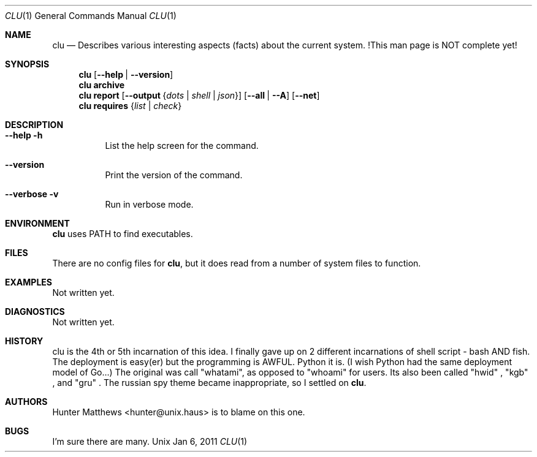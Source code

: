 .\"
.\" Copyright (c) 2011 Hunter Matthews <hunter@unix.haus>
.\"
.\" SPDX-License-Identifier: Apache-2.0
.\"
.Dd Jan 6, 2011
.Dt CLU 1
.Os Unix
.Sh NAME
.Nm clu
.Nd Describes various interesting aspects (facts) about the current system. !This man page is NOT complete yet!
.Sh SYNOPSIS
.Nm
.Op Fl -help | -version
.Nm
.Cm archive
.Nm
.Cm report
.Op Fl -output Brq Ar dots | Ar shell | Ar json
.Op Fl -all | -A
.Op Fl -net
.Nm
.Cm requires
.Brq Ar list | Ar check
.Sh DESCRIPTION
.Bl -tag
.It Cm --help -h
List the help screen for the command.
.It Cm --version
Print the version of the command.
.It Cm --verbose -v
Run in verbose mode.
.El
.Sh ENVIRONMENT
.Nm
uses PATH to find executables.
.Sh FILES
There are no config files for
.Nm\&,
but it does read from a number of system files to function.
.Sh EXAMPLES
Not written yet.
.Sh DIAGNOSTICS
Not written yet.
.Sh HISTORY
clu is the 4th or 5th incarnation of this idea. I finally gave up on 2 different incarnations of shell script -
bash AND fish. The deployment is easy(er) but the programming is AWFUL. Python it is. (I wish Python had the same deployment model of Go...)
The original was call "whatami", as opposed to "whoami" for users. Its also been called
.Qq hwid
,
.Qq kgb
, and
.Qq gru
\&.
The russian spy theme became inappropriate, so I settled on
.Nm\&.
.Sh AUTHORS
.An Hunter Matthews Aq hunter@unix.haus
is to blame on this one.
.Sh BUGS
I'm sure there are many.
